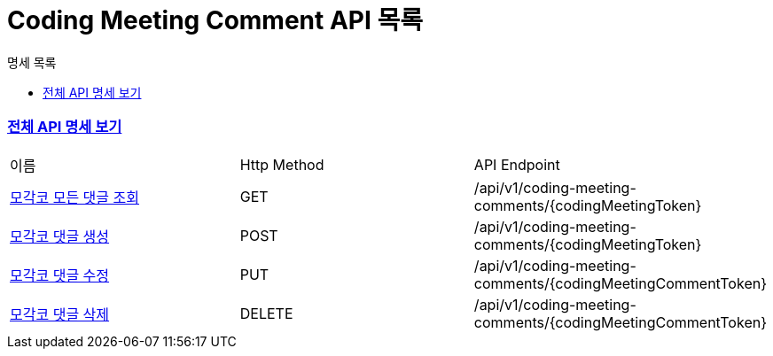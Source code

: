 ifndef::snippets[]
:basedir: {docdir}/../../../
:snippets: build/generated-snippets
:sources-root: {basedir}/src
:resources: {sources-root}/main/resources
:resources-test: {sources-root}/test/resources
:java: {sources-root}/main/java
:java-test: {sources-root}/test/java
endif::[]
= Coding Meeting Comment API 목록
:doctype: book
:icons: font
:source-highlighter: highlightjs
:toc: left
:toc-title: 명세 목록
:toclevels: 5
:sectlinks:

=== link:index.html[전체 API 명세 보기]

|===
|이름 |Http Method |API Endpoint
|link:coding-meeting-comment-all-found.html[모각코 모든 댓글 조회] |GET |/api/v1/coding-meeting-comments/{codingMeetingToken}
|link:coding-meeting-comment-created.html[모각코 댓글 생성] |POST |/api/v1/coding-meeting-comments/{codingMeetingToken}
|link:coding-meeting-comment-updated.html[모각코 댓글 수정] |PUT |/api/v1/coding-meeting-comments/{codingMeetingCommentToken}
|link:coding-meeting-comment-deleted.html[모각코 댓글 삭제] |DELETE |/api/v1/coding-meeting-comments/{codingMeetingCommentToken}
